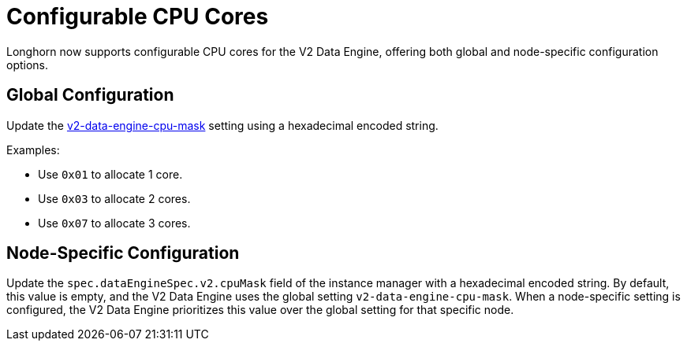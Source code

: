 = Configurable CPU Cores

Longhorn now supports configurable CPU cores for the V2 Data Engine, offering both global and node-specific configuration options.

## Global Configuration

Update the xref:../../longhorn-system/settings.adoc#_v2_data_engine_cpu_mask[v2-data-engine-cpu-mask] setting using a hexadecimal encoded string.

Examples:

* Use `0x01` to allocate 1 core.
* Use `0x03` to allocate 2 cores.
* Use `0x07` to allocate 3 cores.

## Node-Specific Configuration

Update the `spec.dataEngineSpec.v2.cpuMask` field of the instance manager with a hexadecimal encoded string. By default, this value is empty, and the V2 Data Engine uses the global setting `v2-data-engine-cpu-mask`. When a node-specific setting is configured, the V2 Data Engine prioritizes this value over the global setting for that specific node.